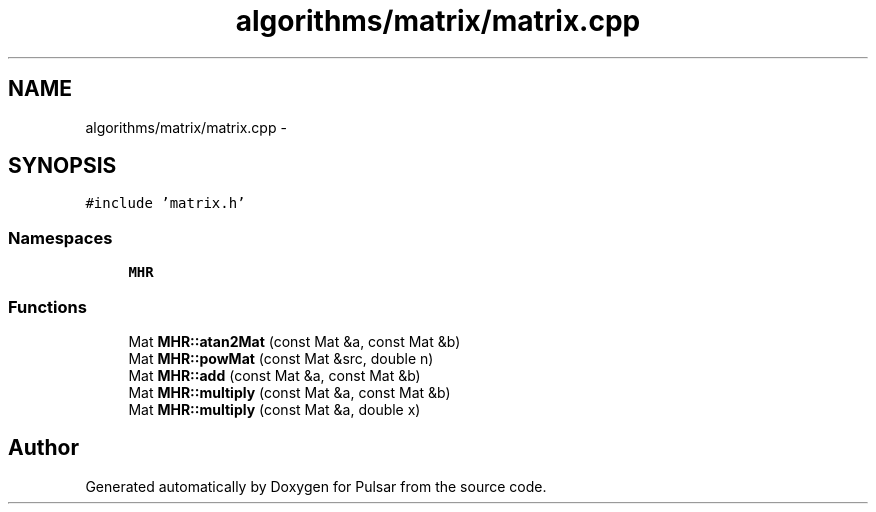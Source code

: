 .TH "algorithms/matrix/matrix.cpp" 3 "Sat Aug 30 2014" "Pulsar" \" -*- nroff -*-
.ad l
.nh
.SH NAME
algorithms/matrix/matrix.cpp \- 
.SH SYNOPSIS
.br
.PP
\fC#include 'matrix\&.h'\fP
.br

.SS "Namespaces"

.in +1c
.ti -1c
.RI " \fBMHR\fP"
.br
.in -1c
.SS "Functions"

.in +1c
.ti -1c
.RI "Mat \fBMHR::atan2Mat\fP (const Mat &a, const Mat &b)"
.br
.ti -1c
.RI "Mat \fBMHR::powMat\fP (const Mat &src, double n)"
.br
.ti -1c
.RI "Mat \fBMHR::add\fP (const Mat &a, const Mat &b)"
.br
.ti -1c
.RI "Mat \fBMHR::multiply\fP (const Mat &a, const Mat &b)"
.br
.ti -1c
.RI "Mat \fBMHR::multiply\fP (const Mat &a, double x)"
.br
.in -1c
.SH "Author"
.PP 
Generated automatically by Doxygen for Pulsar from the source code\&.
